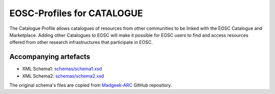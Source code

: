 EOSC-Profiles for CATALOGUE
===========================

The Catalogue Profile allows catalogues of resources from other communities to be linked with the EOSC Catalogue and Marketplace. 
Adding other Catalogues to EOSC will make it possible for EOSC users to find and access resources offered from other research infrastructures 
that participate in EOSC.


Accompanying artefacts
~~~~~~~~~~~~~~~~~~~~~~

* XML Schema1: `<schemas/schema1.xsd>`_
* XML Schema2: `<schemas/schema2.xsd>`_

The original schema's files are copied from `Madgeek-ARC <https://github.com/madgeek-arc/resource-catalogue/tree/develop/eic-registry-model/src/main/resources>`_ GitHub repository.
